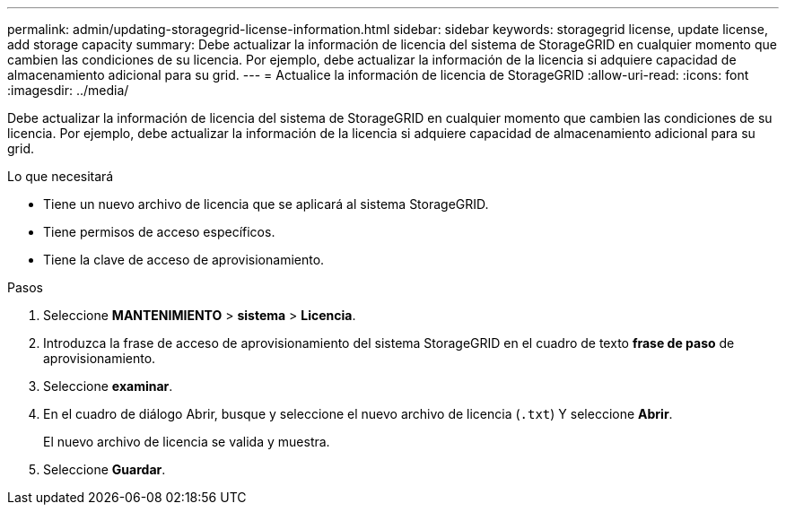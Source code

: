 ---
permalink: admin/updating-storagegrid-license-information.html 
sidebar: sidebar 
keywords: storagegrid license, update license, add storage capacity 
summary: Debe actualizar la información de licencia del sistema de StorageGRID en cualquier momento que cambien las condiciones de su licencia. Por ejemplo, debe actualizar la información de la licencia si adquiere capacidad de almacenamiento adicional para su grid. 
---
= Actualice la información de licencia de StorageGRID
:allow-uri-read: 
:icons: font
:imagesdir: ../media/


[role="lead"]
Debe actualizar la información de licencia del sistema de StorageGRID en cualquier momento que cambien las condiciones de su licencia. Por ejemplo, debe actualizar la información de la licencia si adquiere capacidad de almacenamiento adicional para su grid.

.Lo que necesitará
* Tiene un nuevo archivo de licencia que se aplicará al sistema StorageGRID.
* Tiene permisos de acceso específicos.
* Tiene la clave de acceso de aprovisionamiento.


.Pasos
. Seleccione *MANTENIMIENTO* > *sistema* > *Licencia*.
. Introduzca la frase de acceso de aprovisionamiento del sistema StorageGRID en el cuadro de texto *frase de paso* de aprovisionamiento.
. Seleccione *examinar*.
. En el cuadro de diálogo Abrir, busque y seleccione el nuevo archivo de licencia (`.txt`) Y seleccione *Abrir*.
+
El nuevo archivo de licencia se valida y muestra.

. Seleccione *Guardar*.

